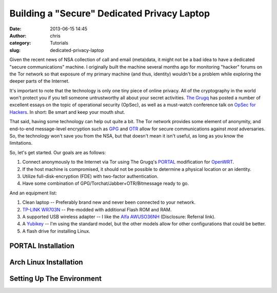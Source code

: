 Building a "Secure" Dedicated Privacy Laptop
############################################
:date: 2013-06-15 14:45
:author: chris
:category: Tutorials
:slug: dedicated-privacy-laptop

Given the recent news of NSA collection of call and email (meta)data, it might
not be a bad idea to have a dedicated "secure communications" machine. I originally
built the machine several months ago for monitoring "hacker" forums on the Tor network
so that exposure of my primary machine (and thus, identity) wouldn't be a problem 
while exploring the deeper parts of the Internet. 

It's important to note that the technology is only one tiny piece of online privacy. 
All of the cryptography in the world won't protect you if you tell someone untrustworthy
all about your secret activities. `The Grugq`_ has posted a number of excellent essays on
the topic of operational security (OpSec), as well as a must-watch conference talk on 
`OpSec for Hackers`_. In short: Be smart and keep your mouth shut.

That said, having some technology can help out quite a bit. The Tor network provides some
element of anonymity, and end-to-end message-level encryption such as `GPG`_ and `OTR`_ allow
for secure communications against *most* adversaries. So, the technology won't save you from
the NSA, but that doesn't mean it isn't useful, as long as you know the limitations.

So, let's get started. Our goals are as follows:

#. Connect anonymously to the Internet via Tor using The Grugq's `PORTAL`_ modification for `OpenWRT`_.
#. If the host machine is compromised, it should not be possible to determine a physical location
   or an identity.
#. Utilize full-disk-encryption (FDE) with two-factor authentication.
#. Have some combination of GPG/Torchat/Jabber+OTR/Bitmessage ready to go.

And an equipment list:

#. Clean laptop -- Preferably brand new and never been connected to your network.
#. `TP-LINK WR703N`_ -- Pre-modded with additional Flash ROM and RAM.
#. A supported USB wireless adapter -- I like the `Alfa AWUSO36NH`_ (Disclosure: Referral link).
#. A `Yubikey`_ -- I'm using the standard model, but the other models allow for other configurations
   that could be better.
#. A flash drive for installing Linux.

PORTAL Installation
~~~~~~~~~~~~~~~~~~~

Arch Linux Installation
~~~~~~~~~~~~~~~~~~~~~~~

Setting Up The Environment
~~~~~~~~~~~~~~~~~~~~~~~~~~

.. _The Grugq: http://grugq.github.io
.. _OpSec for Hackers: http://www.youtube.com/watch?v=9XaYdCdwiWU
.. _GPG: http://gnupg.org/
.. _OTR: http://www.cypherpunks.ca/otr/
.. _PORTAL: https://github.com/grugq/portal
.. _OpenWRT: https://openwrt.org/
.. _TP-LINK WR703N: http://www.ebay.com/itm/SLBoat-The-TL-WR703N-Mod-64Mbyte-RAM-16Mbyte-Flash-And-TTLout-Inside-MicroUSB-/181078954797?pt=COMP_EN_Routers&hash=item2a2925932d
.. _Alfa AWUSO36NH: http://www.amazon.com/gp/product/B0035APGP6/ref=as_li_ss_tl?ie=UTF8&camp=1789&creative=390957&creativeASIN=B0035APGP6&linkCode=as2&tag=cfs0f-20
.. _Yubikey: https://www.yubico.com